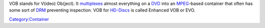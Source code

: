 .. raw:: mediawiki

   {{See also|VobSub}}

.. raw:: mediawiki

   {{Wikipedia|VOB|Enhanced VOB}}

.. raw:: mediawiki

   {{Mmwiki|VOB}}

VOB stands for V(ideo) Ob(ject). It `multiplexes <multiplex>`__ almost everything on a `DVD <DVD>`__ into an `MPEG <MPEG>`__-based container that often has some sort of `DRM <DRM>`__ preventing inspection. VOB for `HD-Discs <HD-Discs>`__ is called Enhanced VOB or EVO.

`Category:Container <Category:Container>`__
